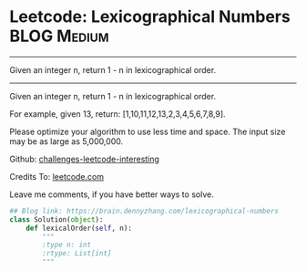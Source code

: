* Leetcode: Lexicographical Numbers                                   :BLOG:Medium:
#+STARTUP: showeverything
#+OPTIONS: toc:nil \n:t ^:nil creator:nil d:nil
:PROPERTIES:
:type:     lexicographical
:END:
---------------------------------------------------------------------
Given an integer n, return 1 - n in lexicographical order.
---------------------------------------------------------------------
Given an integer n, return 1 - n in lexicographical order.

For example, given 13, return: [1,10,11,12,13,2,3,4,5,6,7,8,9].

Please optimize your algorithm to use less time and space. The input size may be as large as 5,000,000.

Github: [[url-external:https://github.com/DennyZhang/challenges-leetcode-interesting/tree/master/lexicographical-numbers][challenges-leetcode-interesting]]

Credits To: [[url-external:https://leetcode.com/problems/lexicographical-numbers/description/][leetcode.com]]

Leave me comments, if you have better ways to solve.

#+BEGIN_SRC python
## Blog link: https://brain.dennyzhang.com/lexicographical-numbers
class Solution(object):
    def lexicalOrder(self, n):
        """
        :type n: int
        :rtype: List[int]
        """
#+END_SRC
